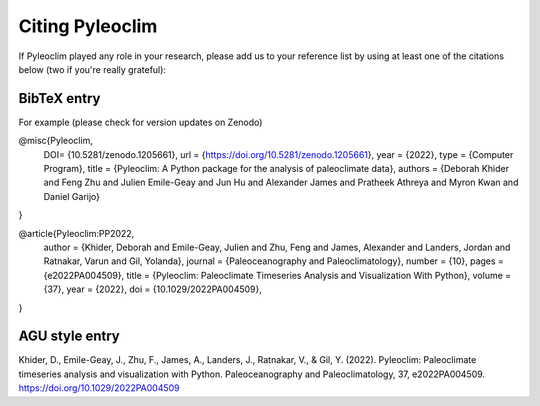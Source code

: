 .. _citing_pyleoclim:

Citing Pyleoclim
================

If Pyleoclim played any role in your research, please add us to your reference list by using at least one of the citations below (two if you're really grateful):

BibTeX entry
"""""""""""""

For example (please check for version updates on Zenodo)

@misc{Pyleoclim,
   DOI= {10.5281/zenodo.1205661},
   url = {https://doi.org/10.5281/zenodo.1205661},
   year = {2022},
   type = {Computer Program},
   title = {Pyleoclim: A Python package for the analysis of paleoclimate data},
   authors = {Deborah Khider and Feng Zhu and Julien Emile-Geay and Jun Hu and Alexander James and Pratheek Athreya and Myron Kwan and Daniel Garijo}
}


@article{Pyleoclim:PP2022,
	author = {Khider, Deborah and Emile-Geay, Julien and Zhu, Feng and James, Alexander and Landers, Jordan and Ratnakar, Varun and Gil, Yolanda},
	journal = {Paleoceanography and Paleoclimatology},
	number = {10},
	pages = {e2022PA004509},
	title = {Pyleoclim: Paleoclimate Timeseries Analysis and Visualization With Python},
	volume = {37},
	year = {2022},   doi = {10.1029/2022PA004509},
}


AGU style entry
"""""""""""""""

Khider, D., Emile-Geay, J., Zhu, F., James, A., Landers, J., Ratnakar, V., & Gil, Y. (2022). Pyleoclim: Paleoclimate timeseries analysis and visualization with Python. Paleoceanography and Paleoclimatology, 37, e2022PA004509. https://doi.org/10.1029/2022PA004509
